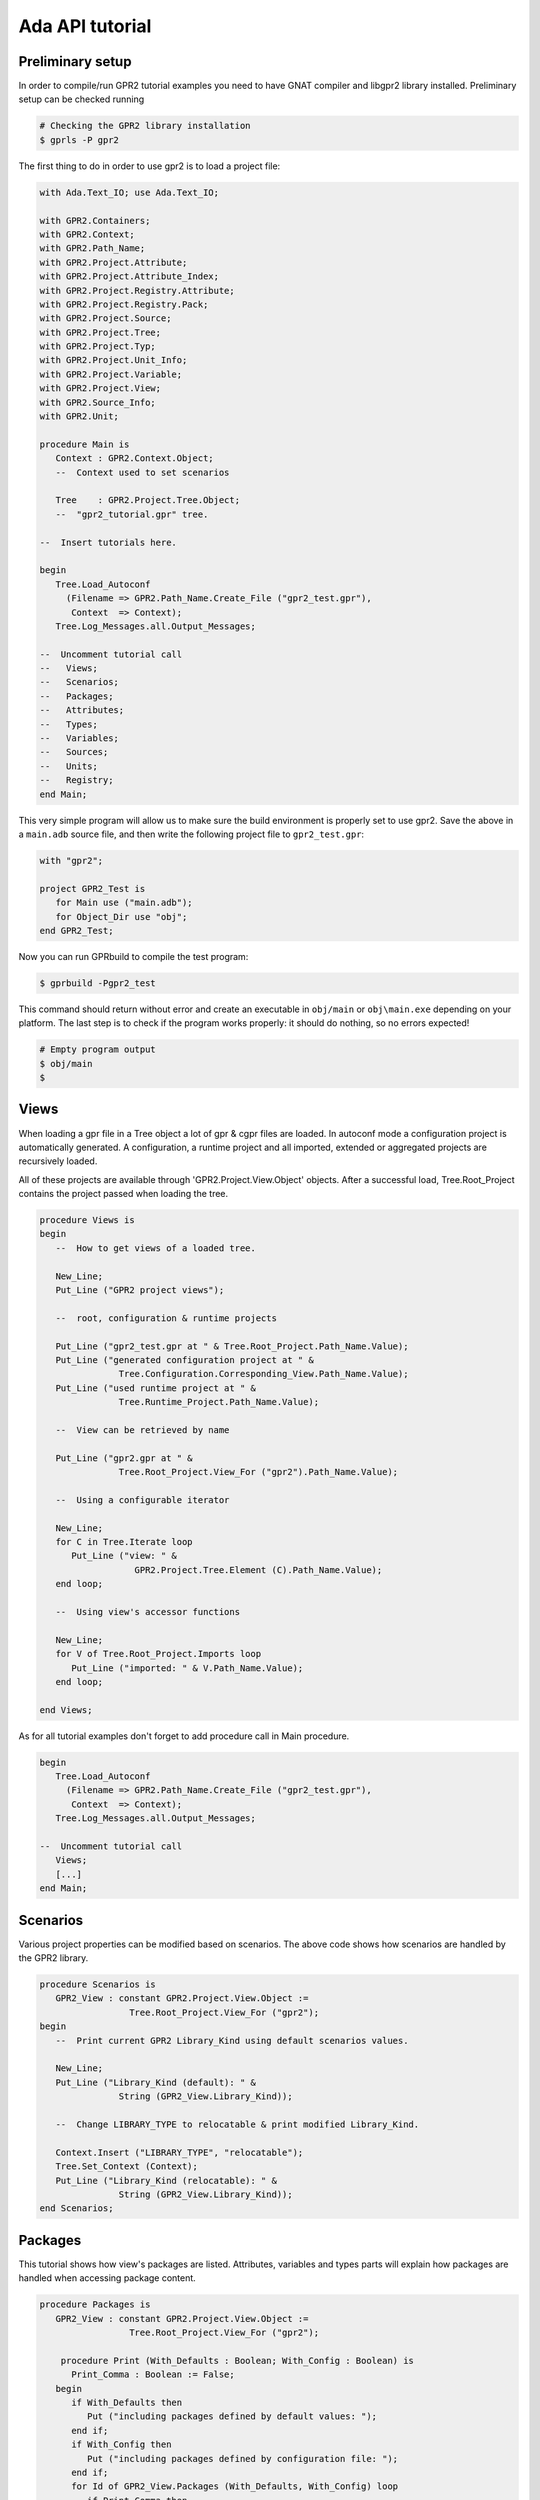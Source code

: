 ****************
Ada API tutorial
****************

Preliminary setup
=================

In order to compile/run GPR2 tutorial examples you need to have GNAT compiler
and libgpr2 library installed. Preliminary setup can be checked running

.. code-block:: shell

   # Checking the GPR2 library installation
   $ gprls -P gpr2


The first thing to do in order to use gpr2 is to load a project file:

.. code-block:: ada

   with Ada.Text_IO; use Ada.Text_IO;

   with GPR2.Containers;
   with GPR2.Context;
   with GPR2.Path_Name;
   with GPR2.Project.Attribute;
   with GPR2.Project.Attribute_Index;
   with GPR2.Project.Registry.Attribute;
   with GPR2.Project.Registry.Pack;
   with GPR2.Project.Source;
   with GPR2.Project.Tree;
   with GPR2.Project.Typ;
   with GPR2.Project.Unit_Info;
   with GPR2.Project.Variable;
   with GPR2.Project.View;
   with GPR2.Source_Info;
   with GPR2.Unit;

   procedure Main is
      Context : GPR2.Context.Object;
      --  Context used to set scenarios

      Tree    : GPR2.Project.Tree.Object;
      --  "gpr2_tutorial.gpr" tree.

   --  Insert tutorials here.

   begin
      Tree.Load_Autoconf
        (Filename => GPR2.Path_Name.Create_File ("gpr2_test.gpr"),
         Context  => Context);
      Tree.Log_Messages.all.Output_Messages;

   --  Uncomment tutorial call
   --   Views;
   --   Scenarios;
   --   Packages;
   --   Attributes;
   --   Types;
   --   Variables;
   --   Sources;
   --   Units;
   --   Registry;
   end Main;

This very simple program will allow us to make sure the build environment is
properly set to use gpr2. Save the above in a ``main.adb`` source file,
and then write the following project file to ``gpr2_test.gpr``:

.. code-block:: ada

   with "gpr2";

   project GPR2_Test is
      for Main use ("main.adb");
      for Object_Dir use "obj";
   end GPR2_Test;

Now you can run GPRbuild to compile the test program:

.. code-block:: shell

    $ gprbuild -Pgpr2_test

This command should return without error and create an executable in
``obj/main`` or ``obj\main.exe`` depending on your platform. The last step is
to check if the program works properly: it should do nothing, so no errors
expected!

.. code-block:: shell

   # Empty program output
   $ obj/main
   $


Views
=====

When loading a gpr file in a Tree object a lot of gpr & cgpr files are loaded.
In autoconf mode a configuration project is automatically generated.
A configuration, a runtime project and all imported,
extended or aggregated projects are recursively loaded.

All of these projects are available through 'GPR2.Project.View.Object' objects.
After a successful load,
Tree.Root_Project contains the project passed when loading the tree.

.. code-block:: ada

   procedure Views is
   begin
      --  How to get views of a loaded tree.
      
      New_Line;
      Put_Line ("GPR2 project views");
      
      --  root, configuration & runtime projects
      
      Put_Line ("gpr2_test.gpr at " & Tree.Root_Project.Path_Name.Value);
      Put_Line ("generated configuration project at " &
                  Tree.Configuration.Corresponding_View.Path_Name.Value);
      Put_Line ("used runtime project at " &
                  Tree.Runtime_Project.Path_Name.Value);
      
      --  View can be retrieved by name
      
      Put_Line ("gpr2.gpr at " &
                  Tree.Root_Project.View_For ("gpr2").Path_Name.Value);

      --  Using a configurable iterator
 
      New_Line;
      for C in Tree.Iterate loop
         Put_Line ("view: " &
                     GPR2.Project.Tree.Element (C).Path_Name.Value);
      end loop;
      
      --  Using view's accessor functions
      
      New_Line;
      for V of Tree.Root_Project.Imports loop
         Put_Line ("imported: " & V.Path_Name.Value);
      end loop;
      
   end Views;

As for all tutorial examples don't forget to add procedure call in Main procedure.

.. code-block:: ada

   begin
      Tree.Load_Autoconf
        (Filename => GPR2.Path_Name.Create_File ("gpr2_test.gpr"),
         Context  => Context);
      Tree.Log_Messages.all.Output_Messages;

   --  Uncomment tutorial call
      Views;
      [...]
   end Main;


Scenarios
=========

Various project properties can be modified based on scenarios.
The above code shows how scenarios are handled by the GPR2 library.

.. code-block:: ada

   procedure Scenarios is
      GPR2_View : constant GPR2.Project.View.Object :=
                    Tree.Root_Project.View_For ("gpr2");
   begin
      --  Print current GPR2 Library_Kind using default scenarios values.

      New_Line;
      Put_Line ("Library_Kind (default): " &
                  String (GPR2_View.Library_Kind));

      --  Change LIBRARY_TYPE to relocatable & print modified Library_Kind.

      Context.Insert ("LIBRARY_TYPE", "relocatable");
      Tree.Set_Context (Context);
      Put_Line ("Library_Kind (relocatable): " &
                  String (GPR2_View.Library_Kind));
   end Scenarios;


Packages
========

This tutorial shows how view's packages are listed.
Attributes, variables and types parts will explain how packages are handled
when accessing package content.

.. code-block:: ada

   procedure Packages is
      GPR2_View : constant GPR2.Project.View.Object :=
                    Tree.Root_Project.View_For ("gpr2");

       procedure Print (With_Defaults : Boolean; With_Config : Boolean) is
         Print_Comma : Boolean := False;
      begin
         if With_Defaults then
            Put ("including packages defined by default values: ");
         end if;
         if With_Config then
            Put ("including packages defined by configuration file: ");
         end if;
         for Id of GPR2_View.Packages (With_Defaults, With_Config) loop
            if Print_Comma then
               Put (", ");
            end if;
            Print_Comma := True;
            Put (GPR2.Image (Id));
         end loop;
         New_Line;
      end Print;
   begin
      New_Line;
      Put_Line ("GPR2 project packages");
      Print (False, False);
      Print (True, False);
      Print (False, True);
   end Packages;


Attributes
==========

This tutorial shows how attributes can be accessed or listed.

.. code-block:: ada

   procedure Attributes is
      GPR2_View : constant GPR2.Project.View.Object :=
                    Tree.Root_Project.View_For ("gpr2");

      procedure Print (Attribute : GPR2.Project.Attribute.Object);
      procedure Print (Attribute : GPR2.Project.Attribute.Object) is
         use GPR2;
         use GPR2.Project.Registry.Attribute;
      begin
         Put ("for " & Image (Attribute.Name.Id.Attr));
         if Attribute.Has_Index then
            Put (" (""" & Attribute.Index.Text & """");
            if Attribute.Index.Has_At_Pos then
               Put (" at " & Attribute.Index.At_Pos'Image);
            end if;
            Put (")");
         end if;
         if Attribute.Kind = GPR2.Project.Registry.Attribute.Single then
            Put (" use """ & Attribute.Value.Text & """");
            if Attribute.Value.Has_At_Pos then
               Put (" at " & Attribute.Value.At_Pos'Image);
            end if;
         else
            Put (" use " & GPR2.Containers.Image (Attribute.Values));
         end if;
         Put (";");
         if Attribute.Is_Default then
            Put (" -- default value");
         end if;
         if Attribute.Is_From_Config then
            Put (" -- from configuration project");
         end if;
         New_Line;
      end Print;

   begin
      New_Line;
      Put_Line ("Compiler.Default_Switches (""Ada"") attribute");
      Print
        (GPR2_View.Attribute
           (Name  => GPR2.Project.Registry.Attribute.Compiler.Default_Switches,
            Index => GPR2.Project.Attribute_Index.Create (GPR2.Ada_Language)));

      New_Line;
      Put_Line ("GPR2 project attributes");
      for Attribute of GPR2_View.Attributes loop
         Print (Attribute);
      end loop;
   end Attributes;


Types
=====

This tutorial shows how variables types can be accessed/listed.

.. code-block:: ada

   procedure Types is
      GPR2_View : constant GPR2.Project.View.Object :=
                    Tree.Root_Project.View_For ("gpr2");
 
      procedure Print (Typ : GPR2.Project.Typ.Object) is
         Print_Comma : Boolean := False;
      begin
         Put (String (Typ.Name.Text) & ", values: ");
         for Value of Typ.Values loop
            if Print_Comma then
               Put (", ");
            else
               Print_Comma := True;
            end if;
            Put (Value.Text);
         end loop;
         New_Line;
      end Print;
   begin
      New_Line;
      Put_Line ("GPR2 project types");
      Print (GPR2_View.Typ ("bool"));

      New_Line;
      Put_Line ("GPR2 project types");
      if GPR2_View.Has_Types then
         for Typ of GPR2_View.Types loop
            Print (Typ);
         end loop;
      end if;
   end Types;


Variables
=========

This tutorial shows how project level or packages variables can be accessed/listed.

.. code-block:: ada

   procedure Variables is
      GPR2_View : constant GPR2.Project.View.Object :=
                    Tree.Root_Project.View_For ("gpr2");

      procedure Print (Variable : GPR2.Project.Variable.Object);
      procedure Print (Variable : GPR2.Project.Variable.Object) is
         use GPR2.Project.Registry.Attribute; --  "=" function visibility
      begin
         Put (String (Variable.Name.Text));
         if Variable.Has_Type then
            Put (", type: " & String (Variable.Typ.Name.Text));
         else
            Put (" with no type");
         end if;
         if Variable.Kind = GPR2.Project.Registry.Attribute.Single then
            Put (", value: " & String (Variable.Value.Text));
         else
            Put (", values: " & GPR2.Containers.Image (Variable.Values));
         end if;
         New_Line;
      end Print;
   begin
      New_Line;
      Put_Line
        ("GPR2 project build & compiler.langkit_parser_options variable");
      Print (GPR2_View.Variable ("build"));
      if GPR2_View.Has_Variables
        (GPR2.Project.Registry.Pack.Compiler, "langkit_parser_options")
      then
         Print (GPR2_View.Variable
                (GPR2.Project.Registry.Pack.Compiler,
                   "langkit_parser_options"));
      end if;

      New_Line;
      Put_Line ("GPR2 project variables");
      if GPR2_View.Has_Variables then
         for Variable of GPR2_View.Variables loop
            Print (Variable);
         end loop;
      end if;

      New_Line;
      Put_Line ("GPR2 project Compiler package variables");
      if GPR2_View.Has_Variables (GPR2.Project.Registry.Pack.Compiler) then
         for Variable of
           GPR2_View.Variables (GPR2.Project.Registry.Pack.Compiler) loop
            Print (Variable);
         end loop;
      end if;
   end Variables;


Sources
=======

This tutorial shows how projects sources are parsed, listed, accessed.

.. code-block:: ada

   procedure Sources is
      GPR2_View : constant GPR2.Project.View.Object :=
                    Tree.Root_Project.View_For ("gpr2");
      Source    : GPR2.Project.Source.Object;
      Part      : GPR2.Project.Source.Source_Part;
      use GPR2.Unit;
   begin

      --  Update_sources required after load to to get a source unless
      --  Tree.For_Each_Source or View.Sources was called.

      Source := GPR2_View.Source ("gpr2-project-tree.ads");
      if not Source.Is_Defined then
         Tree.Update_Sources
           (Stop_On_Error => True,
            With_Runtime  => False,
            Backends      => GPR2.Source_Info.All_Backends);

         Source := GPR2_View.Source ("gpr2-project-tree.ads");
      end if;

      New_Line;
      Put_Line ("gpr2-project-tree.ads source");
      Source := GPR2_View.Source ("gpr2-project-tree.ads");
      Put_Line (" kind is " & Source.Kind'Image);
      Put_Line (" unit name is " & String (Source.Unit_Name));

      if Source.Has_Other_Part then
         Put_Line
           (" other part is"
            & String (Source.Other_Part.Source.Path_Name.Simple_Name));
      end if;

      --  Separate file.

      Source := GPR2_View.Source ("gpr2-project-tree-load_autoconf.adb");
      if Source.Is_Defined and then Source.Kind = GPR2.Unit.S_Separate then
         Put_Line ("gpr2-project-tree-load_autoconf.adb unit name is "
                   & String (Source.Unit_Name));
         Part := Source.Separate_From (GPR2.No_Index);
         Put_Line ("gpr2-project-tree-load_autoconf.adb separate from "
                   & String (Part.Source.Path_Name.Simple_Name));
      end if;
   end Sources;


Units
=====

This tutorial shows how units are listed & accessed

.. code-block:: ada

   procedure Units is
      GPR2_View : constant GPR2.Project.View.Object :=
                    Tree.Root_Project.View_For ("gpr2");
      Unit : GPR2.Project.Unit_Info.Object :=
               GPR2_View.Unit ("gpr2.project.tree");

      procedure Print
        (Prefix : String; SUI : GPR2.Unit.Source_Unit_Identifier) is
         use GPR2;
      begin
         Put (Prefix & String (SUI.Source.Simple_Name));
         if SUI.Index /= No_Index then
            Put (" at " & SUI.Index'Image);
         end if;
         New_Line;
      end Print;
   begin
      if GPR2_View.Units.Is_Empty then

         --  Update_sources required after load to get a source or unit
         --  unless Tree.For_Each_Source or View.Sources was called.
         Put_Line ("Tree.Update_Sources");

         Tree.Update_Sources
           (Stop_On_Error => True,
            With_Runtime  => False,
            Backends      => GPR2.Source_Info.All_Backends);

      end if;

      Unit := GPR2_View.Unit ("gpr2.project.tree");

      New_Line;
      Put_Line ("Unit:" & String (Unit.Name));
      if Unit.Has_Spec then
         Print (" Specification in ", Unit.Spec);
      end if;
      if Unit.Has_Body then
         Print (" Body in ", Unit.Main_Body);
      end if;
      declare
         Separates : constant GPR2.Unit.Source_Unit_Vectors.Vector :=
                       Unit.Separates;
      begin
         if not Separates.Is_Empty then
            for S of Separates loop
               Print (" Separate in ", S);
            end loop;
         end if;
      end;
    end Units;


Custom packages & attributes
============================

This tutorial shows as custom packages & attributes can be added to gpr2
package/attribute registry. This should be done before loading projects.

.. code-block:: ada

   procedure Registry is
      use GPR2;

      Custom_Package_Id   : constant Package_Id := +"custom";
      Custom_Attribute_Id : constant Q_Attribute_Id :=
                              (Custom_Package_Id, +"new_attribute");
   begin
      --  Add package

      Project.Registry.Pack.Add
        (Name     => Custom_Package_Id,
         Projects => GPR2.Project.Registry.Pack.Everywhere);

      --  Add new attribute
      GPR2.Project.Registry.Attribute.Add
        (Name                 => Custom_Attribute_Id,
         Index_Type           =>
           Project.Registry.Attribute.FileGlob_Or_Language_Index,
         Index_Optional       => True,
         Value                => Project.Registry.Attribute.List,
         Value_Case_Sensitive => True,
         Is_Allowed_In        => Project.Registry.Attribute.Everywhere,
         Config_Concatenable  => True);
   end Registry;
